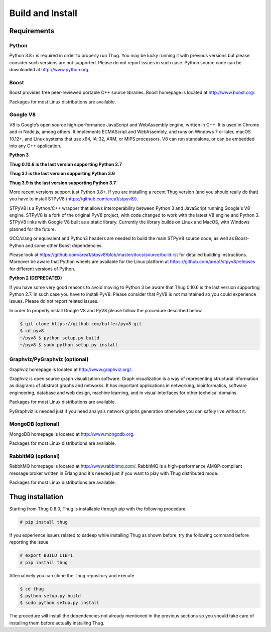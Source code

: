 .. _build:

Build and Install
=================

Requirements
------------

Python
^^^^^^

Python 3.8+ is required in order to properly run Thug. You may be lucky running it with
previous versions but please consider such versions are not supported. Please do not
report issues in such case. Python source code can be downloaded at http://www.python.org.


Boost
^^^^^

Boost provides free peer-reviewed portable C++ source libraries. Boost homepage is
located at http://www.boost.org/. 

Packages for most Linux distributions are available.


Google V8
^^^^^^^^^

V8 is Google’s open source high-performance JavaScript and WebAssembly engine, written
in C++. It is used in Chrome and in Node.js, among others. It implements ECMAScript and
WebAssembly, and runs on Windows 7 or later, macOS 10.12+, and Linux systems that use
x64, IA-32, ARM, or MIPS processors. V8 can run standalone, or can be embedded into any
C++ application.


**Python 3**

**Thug 0.10.6 is the last version supporting Python 2.7**

**Thug 3.1 is the last version supporting Python 3.6**

**Thug 3.9 is the last version supporting Python 3.7**

More recent versions support just Python 3.8+. If you are installing a recent Thug version
(and you should really do that) you have to install STPyV8 (https://github.com/area1/stpyv8/).

STPyV8 is a Python/C++ wrapper that allows interoperability between Python 3 and
JavaScript running Google's V8 engine. STPyV8 is a fork of the original PyV8 project,
with code changed to work with the latest V8 engine and Python 3. STPyV8 links with
Google V8 built as a static library. Currently the library builds on Linux and MacOS,
with Windows planned for the future.

GCC/clang or equivalent and Python3 headers are needed to build the main STPyV8 source
code, as well as Boost-Python and some other Boost dependencies.

Please look at https://github.com/area1/stpyv8/blob/master/docs/source/build.rst for
detailed building instructions. Moreover be aware that Python wheels are available for
the Linux platform at https://github.com/area1/stpyv8/releases for different versions
of Python.


**Python 2 (DEPRECATED)**

If you have some very good reasons to avoid moving to Python 3 be aware that Thug 0.10.6
is the last version supporting Python 2.7. In such case you have to install PyV8. Please
consider that PyV8 is not maintained so you could experience issues. Please do not report
related issues.

In order to properly install Google V8 and PyV8 please follow the procedure described 
below.

.. code-block:: sh

        $ git clone https://github.com/buffer/pyv8.git
        $ cd pyv8
        ~/pyv8 $ python setup.py build
        ~/pyv8 $ sudo python setup.py install


Graphviz/PyGraphviz (optional)
^^^^^^^^^^^^^^^^^^^^^^^^^^^^^^

Graphviz homepage is located at http://www.graphviz.org/.

Graphviz is open source graph visualization software. Graph visualization is a way of
representing structural information as diagrams of abstract graphs and networks. It
has important applications in networking, bioinformatics, software engineering, database
and web design, machine learning, and in visual interfaces for other technical domains.

Packages for most Linux distributions are available.

PyGraphviz is needed just if you need analysis network graphs generation otherwise you
can safely live without it.


MongoDB (optional)
^^^^^^^^^^^^^^^^^^

MongoDB homepage is located at http://www.mongodb.org.

Packages for most Linux distributions are available.


RabbitMQ (optional)
^^^^^^^^^^^^^^^^^^^

RabbitMQ homepage is located at http://www.rabbitmq.com/. RabbitMQ is a high-performance
AMQP-compliant message broker written in Erlang and it's needed just if you want to play
with Thug distributed mode.

Packages for most Linux distributions are available.



Thug installation
-----------------

Starting from Thug 0.8.0, Thug is installable through pip with the following procedure 

.. code-block:: sh

	# pip install thug

If you experience issues related to ssdeep while installing Thug as shown before, try
the following command before reporting the issue

.. code-block:: sh

     # export BUILD_LIB=1
     # pip install thug

Alternatively you can clone the Thug repository and execute

.. code-block:: sh

    $ cd thug
    $ python setup.py build
    $ sudo python setup.py install


The procedure will install the dependencies not already mentioned in the previous sections so you 
should take care of installing them before actually installing Thug.
